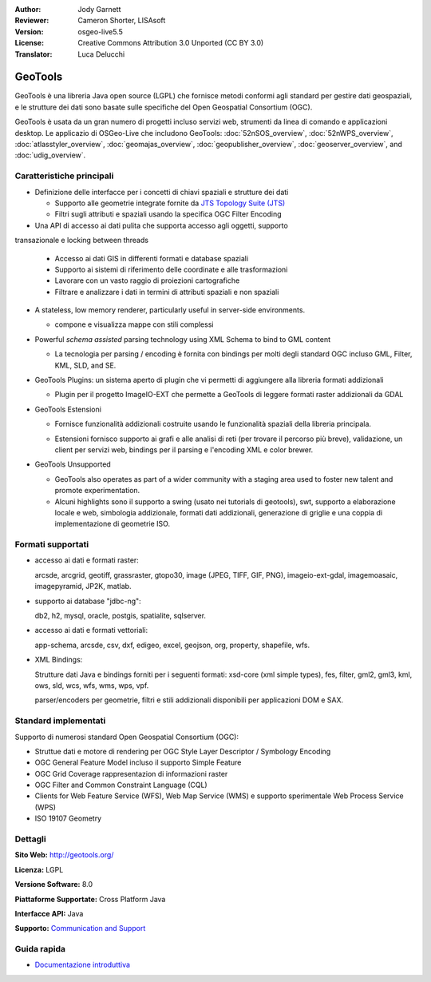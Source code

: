 :Author: Jody Garnett
:Reviewer: Cameron Shorter, LISAsoft
:Version: osgeo-live5.5
:License: Creative Commons Attribution 3.0 Unported (CC BY 3.0)
:Translator: Luca Delucchi

.. image:: ../../images/project_logos/logo-GeoTools.png
  :scale: 60 %
  :alt: project logo
  :align: right
  :target: http://geotools.org/

.. image:: ../../images/logos/OSGeo_project.png
  :scale: 100 %
  :alt: OSGeo Project
  :align: right
  :target: http://www.osgeo.org/incubator/process/principles.html

GeoTools
================================================================================

GeoTools è una libreria Java open source (LGPL) che fornisce metodi conformi agli 
standard per gestire dati geospaziali, e le strutture dei dati sono basate sulle 
specifiche del Open Geospatial Consortium (OGC).

.. image:: ../../images/screenshots/800x600/geotools-overview.png
  :scale: 60 %
  :alt: GeoTools is a modular library supported by plugins for additional formats
  :align: right

GeoTools è usata da un gran numero di progetti incluso servizi web, strumenti da 
linea di comando e applicazioni desktop. Le applicazio di OSGeo-Live che includono 
GeoTools: 
:doc:`52nSOS_overview`, :doc:`52nWPS_overview`, :doc:`atlasstyler_overview`, :doc:`geomajas_overview`, :doc:`geopublisher_overview`, :doc:`geoserver_overview`, and :doc:`udig_overview`.

Caratteristiche principali
--------------------------------------------------------------------------------

* Definizione delle interfacce per i concetti di chiavi spaziali e strutture dei dati
  
  * Supporto alle geometrie integrate fornite da `JTS Topology Suite (JTS) <http://tsusiatsoftware.net/jts/main.html>`_
  * Filtri sugli attributi e spaziali usando la specifica OGC Filter Encoding
  
* Una API di accesso ai dati pulita che supporta accesso agli oggetti, supporto 
transazionale e locking between threads
  
  * Accesso ai dati GIS in differenti formati e database spaziali
  * Supporto ai sistemi di riferimento delle coordinate e alle trasformazioni
  * Lavorare con un vasto raggio di proiezioni cartografiche
  * Filtrare e analizzare i dati in termini di attributi spaziali e non spaziali

* A stateless, low memory renderer, particularly useful in server-side environments.
  
  * compone e visualizza mappe con stili complessi

* Powerful *schema assisted* parsing technology using XML Schema to bind to GML content
  
  * La tecnologia per parsing / encoding è fornita con bindings per molti degli 
    standard OGC incluso GML, Filter, KML, SLD, and SE.
  
* GeoTools Plugins: un sistema aperto di plugin che vi permetti di aggiungere alla 
  libreria formati addizionali
  
  * Plugin per il progetto ImageIO-EXT che permette a GeoTools di leggere formati 
    raster addizionali da GDAL
 
* GeoTools Estensioni

  * Fornisce funzionalità addizionali costruite usando le funzionalità spaziali 
    della libreria principala.
  
  .. image:: ../../images/screenshots/800x600/geotools-extension.png
     :alt: Extensions built using the GeoTools library

  * Estensioni fornisco supporto ai grafi e alle analisi di reti (per trovare il 
    percorso più breve), validazione, un client per servizi web, bindings per il parsing e
    l'encoding XML e color brewer.

* GeoTools Unsupported
  
  * GeoTools also operates as part of a wider community with a staging area used to foster new talent and promote experimentation.
  
  * Alcuni highlights sono il supporto a swing (usato nei tutorials di geotools), swt, 
    supporto a elaborazione locale e web, simbologia addizionale, formati dati addizionali, 
    generazione di griglie e una coppia di implementazione di geometrie ISO.

Formati supportati
------------------------  

* accesso ai dati e formati raster:
  
  arcsde, arcgrid, geotiff, grassraster, gtopo30, image (JPEG, TIFF, GIF, PNG), imageio-ext-gdal, imagemoasaic, imagepyramid, JP2K, matlab.
  
* supporto ai database "jdbc-ng":
  
  db2, h2, mysql, oracle, postgis, spatialite, sqlserver.

* accesso ai dati e formati vettoriali:
  
  app-schema, arcsde, csv, dxf, edigeo, excel, geojson, org, property, shapefile, wfs.

* XML Bindings:

  Strutture dati Java e bindings forniti per i seguenti formati:
  xsd-core (xml simple types), fes, filter, gml2, gml3, kml, ows, sld, wcs, wfs, wms, wps, vpf.
  
  parser/encoders per geometrie, filtri e stili addizionali disponibili per applicazioni DOM e SAX.
  
Standard implementati
--------------------------------------------------------------------------------

Supporto di numerosi standard Open Geospatial Consortium (OGC):

* Struttue dati e motore di rendering per OGC Style Layer Descriptor / Symbology Encoding
* OGC General Feature Model incluso il supporto Simple Feature
* OGC Grid Coverage rappresentazion di informazioni raster
* OGC Filter and Common Constraint Language (CQL)
* Clients for Web Feature Service (WFS), Web Map Service (WMS) e supporto sperimentale Web Process Service (WPS)
* ISO 19107 Geometry

Dettagli
--------------------------------------------------------------------------------
 
**Sito Web:** http://geotools.org/

**Licenza:** LGPL

**Versione Software:** 8.0

**Piattaforme Supportate:** Cross Platform Java

**Interfacce API:** Java

**Supporto:** `Communication and Support <http://docs.geotools.org/latest/userguide/welcome/support.html>`_

Guida rapida
--------------------------------------------------------------------------------

* `Documentazione introduttiva <http://docs.geotools.org/latest/userguide/tutorial/quickstart/index.html>`_
